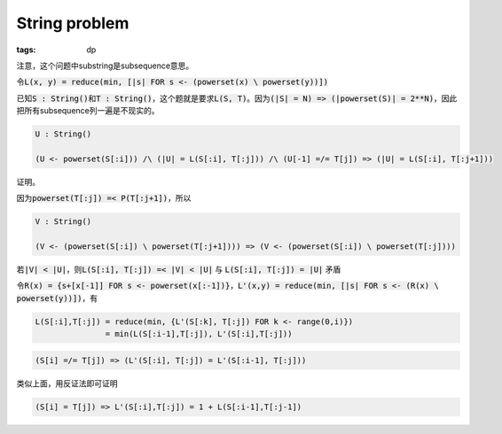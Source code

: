 ==============
String problem
==============

:tags: dp

注意，这个问题中substring是subsequence意思。

令\ :code:`L(x, y) = reduce(min, [|s| FOR s <- (powerset(x) \ powerset(y))])`

已知\ :code:`S : String()`\ 和\ :code:`T : String()`\ ，这个题就是要求\ :code:`L(S, T)`\ 。因为\ :code:`(|S| = N) => (|powerset(S)| = 2**N)`\ ，因此把所有subsequence列一遍是不现实的。

.. code::

    U : String()

    (U <- powerset(S[:i])) /\ (|U| = L(S[:i], T[:j])) /\ (U[-1] =/= T[j]) => (|U| = L(S[:i], T[:j+1]))

证明。

因为\ :code:`powerset(T[:j]) =< P(T[:j+1])`\ ，所以

.. code::

    V : String()

    (V <- (powerset(S[:i]) \ powerset(T[:j+1]))) => (V <- (powerset(S[:i]) \ powerset(T[:j])))

若\ :code:`|V| < |U|`\ ，则\ :code:`L(S[:i], T[:j]) =< |V| < |U|` 与 :code:`L(S[:i], T[:j]) = |U|` 矛盾

令\ :code:`R(x) = {s+[x[-1]] FOR s <- powerset(x[:-1])}`\ ，\ :code:`L'(x,y) = reduce(min, [|s| FOR s <- (R(x) \ powerset(y))])`\ ，有

.. code::

    L(S[:i],T[:j]) = reduce(min, {L'(S[:k], T[:j]) FOR k <- range(0,i)})
                   = min(L(S[:i-1],T[:j]), L'(S[:i],T[:j]))



.. code::

    (S[i] =/= T[j]) => (L'(S[:i], T[:j]) = L'(S[:i-1], T[:j]))


类似上面，用反证法即可证明


.. code::

    (S[i] = T[j]) => L'(S[:i],T[:j]) = 1 + L(S[:i-1],T[:j-1])
